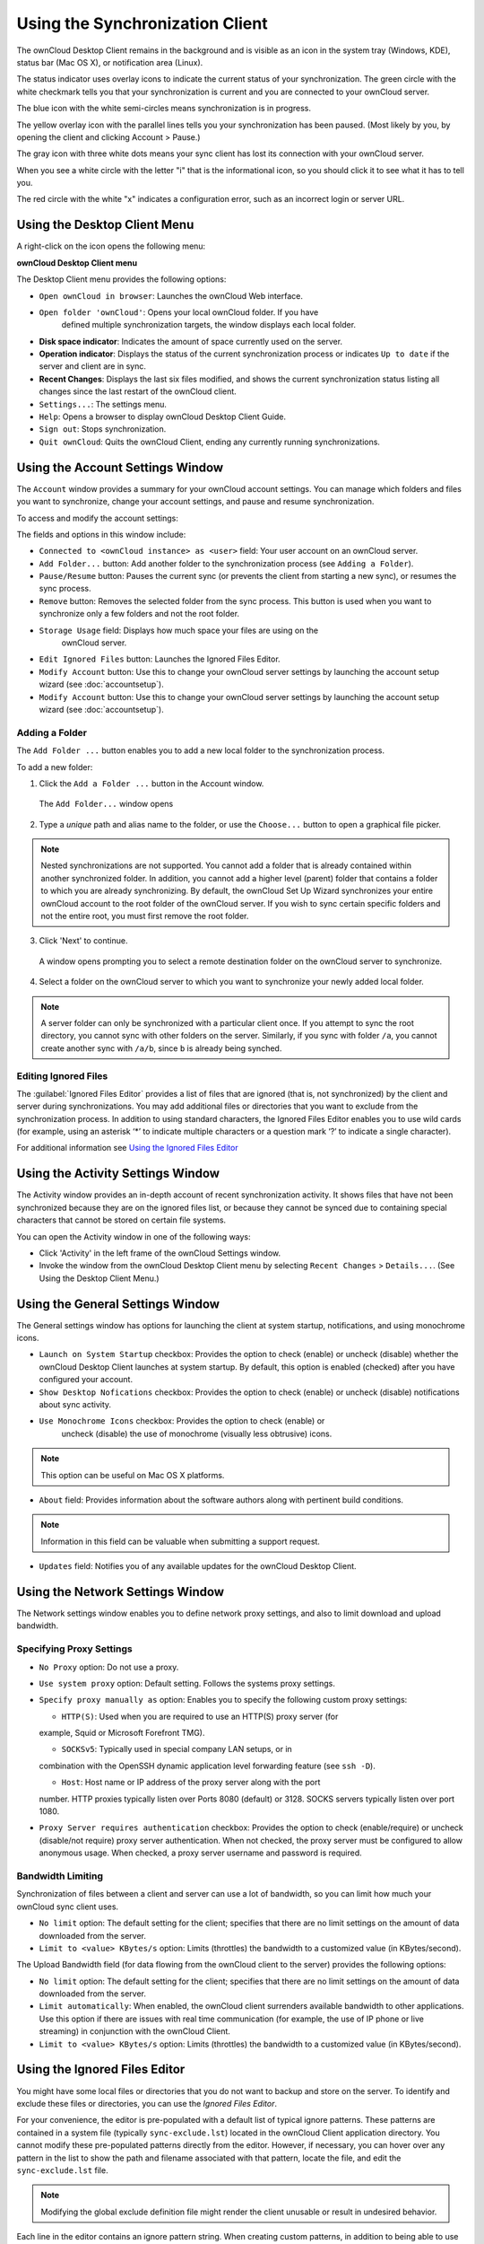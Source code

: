 Using the Synchronization Client
================================

.. index:: navigating, usage

The ownCloud Desktop Client remains in the background and is visible as an icon 
in the system tray (Windows, KDE), status bar (Mac OS X), or notification area 
(Linux).

.. image:: images/icon.png

The status indicator uses overlay icons to indicate the current status of your 
synchronization. The green circle with the white checkmark tells you that your 
synchronization is current and you are connected to your ownCloud server.

.. image:: images/icon-syncing.png

The blue icon with the white semi-circles means synchronization is in progress.

.. image:: images/icon-paused.png

The yellow overlay icon with the parallel lines tells you your synchronization 
has been paused. (Most likely by you, by opening the client and clicking 
Account > Pause.)

.. image:: images/icon-offline.png

The gray icon with three white dots means your sync client has lost its 
connection with your ownCloud server.

.. image:: images/icon-information.png

When you see a white circle with the letter "i" that is the informational icon, 
so you should click it to see what it has to tell you.

.. image:: images/icon-error.png

The red circle with the white "x" indicates a configuration error, such as an 
incorrect login or server URL.

Using the Desktop Client Menu
-----------------------------

A right-click on the icon opens the following menu:

.. image:: images/menu.png

**ownCloud Desktop Client menu**

The Desktop Client menu provides the following options:

* ``Open ownCloud in browser``: Launches the ownCloud Web interface.
* ``Open folder 'ownCloud'``: Opens your local ownCloud folder. If you have 
    defined multiple synchronization targets, the window displays each local 
    folder.
* **Disk space indicator**: Indicates the amount of space currently used on the 
  server.
* **Operation indicator**: Displays the status of the current synchronization 
  process or indicates ``Up to date`` if the server and client are in sync.
* **Recent Changes**: Displays the last six files modified, and shows the 
  current synchronization status listing all changes since the last restart of the 
  ownCloud client.
* ``Settings...``: The settings menu.
* ``Help``: Opens a browser to display ownCloud Desktop Client Guide.
* ``Sign out``: Stops synchronization.
* ``Quit ownCloud``: Quits the ownCloud Client, ending any currently running
  synchronizations.

Using the Account Settings Window
---------------------------------

.. index:: account settings, user, password, Server URL

The ``Account`` window provides a summary for your ownCloud account settings.  
You can manage which folders and files you want to synchronize, change your 
account settings, and pause and resume synchronization.

To access and modify the account settings:

.. image:: images/settings_account.png
   :scale: 50 %

The fields and options in this window include:

* ``Connected to <ownCloud instance> as <user>`` field:  Your user account on an ownCloud 
  server.

* ``Add Folder...`` button: Add another folder to the 
  synchronization process (see ``Adding a Folder``).

* ``Pause/Resume`` button: Pauses the current sync (or prevents the client from 
  starting a new sync), or resumes the sync process.

* ``Remove`` button: Removes the selected folder from the sync process.  This 
  button is used when you want to synchronize only a few folders and not the 
  root folder. 

* ``Storage Usage`` field: Displays how much space your files are using on the 
   ownCloud server.

* ``Edit Ignored Files`` button: Launches the Ignored Files Editor.

* ``Modify Account`` button: Use this to change your ownCloud server settings 
  by launching the account setup wizard (see :doc:`accountsetup`).
* ``Modify Account`` button: Use this to change your ownCloud server settings 
  by launching the account setup wizard (see :doc:`accountsetup`).

Adding a Folder
^^^^^^^^^^^^^^^

The ``Add Folder ...`` button enables you to add a new local folder to the 
synchronization process.

To add a new folder:

1. Click the ``Add a Folder ...`` button in the Account window.

  The ``Add Folder...`` window opens

.. image:: images/folderwizard_local.png

2. Type a *unique* path and alias name to the folder, or use the ``Choose...`` 
   button to open a graphical file picker.

.. note:: Nested synchronizations are not supported.  You
    cannot add a folder that is already contained within another synchronized
    folder. In addition, you cannot add a higher level (parent) folder that
    contains a folder to which you are already synchronizing.  By default, the
    ownCloud Set Up Wizard synchronizes your entire ownCloud account to the root
    folder of the ownCloud server. If you wish to sync certain specific folders and not 
    the entire root, you must first remove the root folder.

3. Click 'Next' to continue.

  A window opens prompting you to select a remote destination folder on the
  ownCloud server to synchronize.

.. image:: images/folderwizard_remote.png

4. Select a folder on the ownCloud server to which you want to synchronize your 
   newly added local folder.

.. note:: A server folder can only be synchronized with a particular client 
  once. If you attempt to sync the root directory, you cannot sync with 
  other folders on the server. Similarly, if you sync with folder ``/a``, you 
  cannot create another sync with ``/a/b``, since ``b`` is already being 
  synched.

Editing Ignored Files
^^^^^^^^^^^^^^^^^^^^^

The :guilabel:`Ignored Files Editor` provides a list of  files that are ignored 
(that is, not synchronized) by the client and server during synchronizations. 
You may add additional files or directories that you want to exclude from the 
synchronization process. In addition to using standard characters, the Ignored 
Files Editor enables you to use wild cards (for example, using an asterisk ‘*’ 
to indicate multiple characters or a question mark ‘?’ to indicate a single 
character).

For additional information see `Using the Ignored Files 
Editor`_

Using the Activity Settings Window
----------------------------------

.. index:: activity, recent changes, sync activity

The Activity window provides an in-depth account of recent synchronization activity.  It 
shows files that have not been synchronized because they are on the ignored files list, 
or 
because they cannot be synced due to containing special characters that cannot be stored 
on certain file systems.

.. image:: images/settings_activity.png

You can open the Activity window in one of the following ways:

- Click 'Activity' in the left frame of the ownCloud Settings window.

- Invoke the window from the ownCloud Desktop Client menu by selecting ``Recent
  Changes`` > ``Details...``.  (See Using the Desktop Client Menu.) 

Using the General Settings Window
---------------------------------

.. index:: general settings, auto start, startup, desktop notifications

The General settings window has options for launching the client at system 
startup, notifications, and using monochrome icons.

.. image:: images/settings_general.png

* ``Launch on System Startup`` checkbox: Provides the option to check (enable)
  or uncheck (disable) whether the ownCloud Desktop Client launches at system
  startup.  By default, this option is enabled (checked) after you have configured
  your account.

* ``Show Desktop Nofications`` checkbox: Provides the option to check (enable)
  or uncheck (disable) notifications about sync activity.

* ``Use Monochrome Icons`` checkbox: Provides the option to check (enable) or
   uncheck (disable) the use of monochrome (visually less obtrusive) icons.

.. note:: This option can be useful on Mac OS X platforms.

* ``About`` field: Provides information about the software authors along with
  pertinent build conditions.

.. note:: Information in this field can be valuable when submitting a support 
   request.

* ``Updates`` field: Notifies you of any available updates for the ownCloud Desktop 
  Client.

Using the Network Settings Window
---------------------------------

.. index:: proxy settings, SOCKS, bandwith, throttling, limiting

The Network settings window enables you to define network proxy settings, and also to 
limit download and upload bandwidth.

.. image:: images/settings_network.png

Specifying Proxy Settings
^^^^^^^^^^^^^^^^^^^^^^^^^

* ``No Proxy`` option: Do not use a proxy.

* ``Use system proxy`` option: Default setting. Follows the systems proxy
  settings.

* ``Specify proxy manually as`` option: Enables you to specify
  the following custom proxy settings:

  - ``HTTP(S)``: Used when you are required to use an HTTP(S) proxy server (for 
  example, Squid or Microsoft Forefront TMG). 
  
  - ``SOCKSv5``: Typically used in special company LAN setups, or in 
  combination with the OpenSSH dynamic application level forwarding feature 
  (see ``ssh -D``).
  
  - ``Host``: Host name or IP address of the proxy server along with the port 
  number. HTTP proxies typically listen over Ports 8080 (default) or 3128. 
  SOCKS servers typically listen over port 1080.

* ``Proxy Server requires authentication`` checkbox: Provides the option to 
  check (enable/require) or uncheck (disable/not require) proxy server 
  authentication. When not checked, the proxy server must be configured to 
  allow anonymous usage. When checked, a proxy server username and password is 
  required.

Bandwidth Limiting
^^^^^^^^^^^^^^^^^^

Synchronization of files between a client and server can use a lot of
bandwidth, so you can limit how much your ownCloud sync client uses.

- ``No limit`` option: The default setting for the client; specifies that there
  are no limit settings on the amount of data downloaded from the server. 

- ``Limit to <value> KBytes/s`` option: Limits (throttles) the bandwidth to
  a customized value (in KBytes/second).

The Upload Bandwidth field (for data flowing from the ownCloud client to the
server) provides the following options:

- ``No limit`` option: The default setting for the client; specifies that there
  are no limit settings on the amount of data downloaded from the server. 

- ``Limit automatically``: When enabled, the ownCloud client surrenders
  available bandwidth to other applications.  Use this option if there are
  issues with real time communication (for example, the use of IP phone or live
  streaming) in conjunction with the ownCloud Client.

- ``Limit to <value> KBytes/s`` option: Limits (throttles) the bandwidth to a
  customized value (in KBytes/second).


.. _ignoredFilesEditor-label:

Using the Ignored Files Editor
------------------------------

.. index:: ignored files, exclude files, pattern

You might have some local files or directories that you do not want to backup 
and store on the server. To identify and exclude these files or directories, you
can use the *Ignored Files Editor*.

.. image:: images/ignored_files_editor.png

For your convenience, the editor is
pre-populated with a default list of typical ignore patterns. These patterns
are contained in a system file (typically ``sync-exclude.lst``) located in the
ownCloud Client application directory. You cannot modify these pre-populated
patterns directly from the editor. However, if necessary, you can hover over
any pattern in the list to show the path and filename associated with that
pattern, locate the file, and edit the ``sync-exclude.lst`` file.

.. note:: Modifying the global exclude definition file might render the client
   unusable or result in undesired behavior.

Each line in the editor contains an ignore pattern string. When creating custom
patterns, in addition to being able to use normal characters to define an
ignore pattern, you can use wildcards characters for matching values.  As an
example, you can use an asterisk (``*``) to identify an arbitrary number of
characters or a question mark (``?``) to identify a single character. 

Patterns that end with a slash character (``/``) are applied to only directory
components of the path being checked.

.. note:: Custom entries are currently not validated for syntactical
   correctness by the editor, so you will not see any warnings for bad
   syntax. If your synchronization does not work as you expected, check your syntax.

Each pattern string in the list is preceded by a checkbox. When the check box
contains a check mark, in addition to ignoring the file or directory component
matched by the pattern, any matched files are also deemed "fleeting metadata"
and removed by the client.

In addition to excluding files and directories that use patterns defined in
this list:

- The ownCloud Client always excludes files containing characters that cannot
  be synchronized to other file systems.

- Files are removed that cause individual errors three times during a synchronization. 
  However, the client provides the option of retrying a synchronization three additional 
  times on files that produce errors.

For more detailed information see :ref:`ignored-files-label`.
